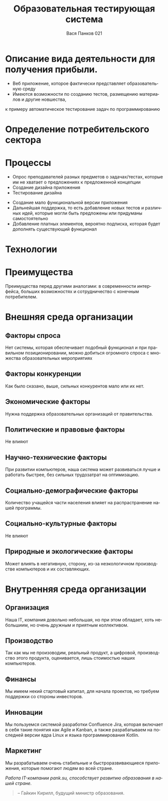 #+TITLE: Образовательная тестирующая система
#+OPTIONS: toc:1 num:nil
#+REVEAL_INIT_OPTIONS: transition: 'convex'
#+REVEAL_THEME: serif
#+LANGUAGE: ru
#+AUTHOR: Вася Панков 021
#+EXPORT_FILE_NAME: index



* Описание вида деятельности для получения прибыли.

- Веб приложение, которое фактически представляет образовательную среду
- Имеются возможности по созданию тестов, размещению материалов и другие новшества,
к примеру автоматическое тестирование задач по программированию 

* Определение потребительского сектора 

[[./1.png]]

* Процессы 
#+REVEAL: split
- Опрос преподавателей разных предметов о задачах/тестах, которые им не хватает о предложениях к предложенной концепции
- Создание дизайна приложения
- Тестирование дизайна
#+REVEAL: split
- Создание мало функциональной версии приложения
- Дальнейшая поддержка, то есть добавление новых тестов и различных идей, которые могли быть предложены или придуманы самостоятельно
- Добавление платных элементов, вероятно подписка, которая будет дополнять существующий функционал

* Технологии
#+begin_src plantuml :file puml.png :exports results
agent WEB
agent HTML
agent CSS
agent JS
WEB --> HTML
WEB --> CSS
WEB --> JS
#+end_src

#+RESULTS:
[[file:puml.png]]
* Преимущества
Преимущества перед другими аналогами: в современности интерфейса,
больших возможностях и сотрудничество с конечным потребителем.
* Внешняя среда организации

** Факторы спроса

Нет системы, которая обеспечивает подобный функционал и при правильном позиционировании, 
можно добиться огромного спроса с множества образовательных мероприятиях

** Факторы конкуренции

Как было сказано, выше, сильных конкурентов мало или их нет.

** Экономические факторы 

Нужна поддержка образовательных организаций от правительства.

** Политические и правовые факторы 

Не влияют

** Научно-технические факторы

При развитии компьютеров, наша система может развиваться лучше и работать быстрее, без сильных трудозатрат на оптимизацию.

** Социально-демографические факторы 

Количество учащейся части населения влияет на распрастранение нашей программы.

** Социально-культурные факторы

Не влияют

** Природные и экологические факторы 

Может влиять в негативную, сторону, из-за неэкологичном производстве компьютеров и их составляющих.

* Внутренняя среда организации

** Организация

Наша IT, компания довольно небольшая, но при этом обладает, хоть небольшиим, но очень дружным
и приятным коллективом.

** Производство

Так как мы не произоводим, реальный продукт, а цифровой, производство этого продукта, оценивается,
лишь стоимостью наших компьютеров.

** Финансы 

Мы имеем некий стартовый капитал, для начала проектов, но требуем поддержки со стороны инвесторов.

** Инновации 

Мы пользуемся системой разработки Confluence Jira, которая включает в себя такие понятия как
Agile и Kanban, а также разрабатываем на последней версии ядра Linux и языка программирования 
Kotlin.

** Маркетинг

Мы разрабатываем очень стабильные и быстроразвивающиеся приложения, которые помогают людям 
во всей стране.

#+begin_center
 /Работа IT-компании pank.su, способствует развитию образования в нашей стране./
#+end_center
#+begin_quote
-- Гайкин Кирилл, будущий министр образования.
#+end_quote

